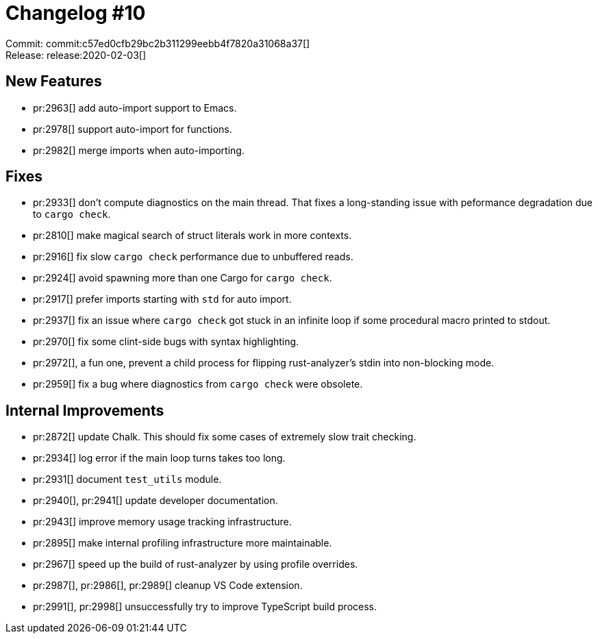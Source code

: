 = Changelog #10
:sectanchors:
:page-layout: post

Commit: commit:c57ed0cfb29bc2b311299eebb4f7820a31068a37[] +
Release: release:2020-02-03[]

== New Features

* pr:2963[] add auto-import support to Emacs.
* pr:2978[] support auto-import for functions.
* pr:2982[] merge imports when auto-importing.

== Fixes

* pr:2933[] don't compute diagnostics on the main thread.
  That fixes a long-standing issue with peformance degradation due to `cargo check`.
* pr:2810[] make magical search of struct literals work in more contexts.
* pr:2916[] fix slow `cargo check` performance due to unbuffered reads.
* pr:2924[] avoid spawning more than one Cargo for `cargo check`.
* pr:2917[] prefer imports starting with `std` for auto import.
* pr:2937[] fix an issue where `cargo check` got stuck in an infinite loop if some procedural macro printed to stdout.
* pr:2970[] fix some clint-side bugs with syntax highlighting.
* pr:2972[], a fun one, prevent a child process for flipping rust-analyzer's stdin into non-blocking mode.
* pr:2959[] fix a bug where diagnostics from `cargo check` were obsolete.

== Internal Improvements

* pr:2872[] update Chalk. This should fix some cases of extremely slow trait checking.
* pr:2934[] log error if the main loop turns takes too long.
* pr:2931[] document `test_utils` module.
* pr:2940[], pr:2941[] update developer documentation.
* pr:2943[] improve memory usage tracking infrastructure.
* pr:2895[] make internal profiling infrastructure more maintainable.
* pr:2967[] speed up the build of rust-analyzer by using profile overrides.
* pr:2987[], pr:2986[], pr:2989[] cleanup VS Code extension.
* pr:2991[], pr:2998[] unsuccessfully try to improve TypeScript build process.
